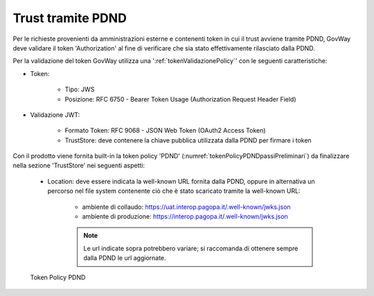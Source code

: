 .. _modipa_passiPreliminari_trustStore_pdnd:

Trust tramite PDND
------------------

Per le richieste provenienti da amministrazioni esterne e contenenti token in cui il trust avviene tramite PDND, GovWay deve validare il token 'Authorization' al fine di verificare che sia stato effettivamente rilasciato dalla PDND.

Per la validazione del token GovWay utilizza una ':ref:`tokenValidazionePolicy`' con le seguenti caratteristiche:

- Token:

	- Tipo: JWS

	- Posizione: RFC 6750 - Bearer Token Usage (Authorization Request Header Field)

- Validazione JWT:

	- Formato Token: RFC 9068 - JSON Web Token (OAuth2 Access Token) 
	
	- TrustStore: deve contenere la chiave pubblica utilizzata dalla PDND per firmare i token

Con il prodotto viene fornita built-in la token policy 'PDND' (:numref:`tokenPolicyPDNDpassiPreliminari`) da finalizzare nella sezione 'TrustStore' nei seguenti aspetti:

	- Location: deve essere indicata la well-known URL fornita dalla PDND, oppure in alternativa un percorso nel file system contenente ciò che è stato scaricato tramite la well-known URL:
	
		- ambiente di collaudo: https://uat.interop.pagopa.it/.well-known/jwks.json
		- ambiente di produzione: https://interop.pagopa.it/.well-known/jwks.json

		.. note::
	
			Le url indicate sopra potrebbero variare; si raccomanda di ottenere sempre dalla PDND le url aggiornate.


.. figure:: ../../../_figure_console/tokenPolicyPDND.png
    :scale: 70%
    :name: tokenPolicyPDNDpassiPreliminari

    Token Policy PDND
